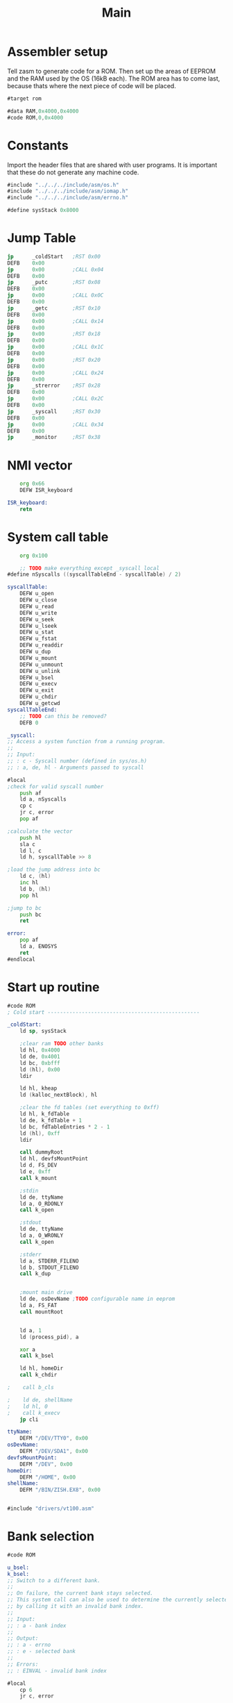 #+TITLE: Main
#+PROPERTY: header-args :tangle yes

* Assembler setup
Tell zasm to generate code for a ROM.
Then set up the areas of EEPROM and the RAM used by the OS (16kB each).
The ROM area has to come last, because thats where the next piece of code will
be placed.

#+BEGIN_SRC asm
#target rom

#data RAM,0x4000,0x4000
#code ROM,0,0x4000
#+END_SRC

* Constants
Import the header files that are shared with user programs. It is important that
these do not generate any machine code.

#+BEGIN_SRC asm
#include "../../../include/asm/os.h"
#include "../../../include/asm/iomap.h"
#include "../../../include/asm/errno.h"

#define sysStack 0x8000
#+END_SRC

* Jump Table

#+BEGIN_SRC asm
    jp      _coldStart   ;RST 0x00
    DEFB    0x00
    jp      0x00         ;CALL 0x04
    DEFB    0x00
    jp      _putc        ;RST 0x08
    DEFB    0x00
    jp      0x00         ;CALL 0x0C
    DEFB    0x00
    jp      _getc        ;RST 0x10
    DEFB    0x00
    jp      0x00         ;CALL 0x14
    DEFB    0x00
    jp      0x00         ;RST 0x18
    DEFB    0x00
    jp      0x00         ;CALL 0x1C
    DEFB    0x00
    jp      0x00         ;RST 0x20
    DEFB    0x00
    jp      0x00         ;CALL 0x24
    DEFB    0x00
    jp      _strerror    ;RST 0x28
    DEFB    0x00
    jp      0x00         ;CALL 0x2C
    DEFB    0x00
    jp      _syscall     ;RST 0x30
    DEFB    0x00
    jp      0x00         ;CALL 0x34
    DEFB    0x00
    jp      _monitor     ;RST 0x38
#+END_SRC

* NMI vector

#+BEGIN_SRC asm
    org 0x66
    DEFW ISR_keyboard

ISR_keyboard:
    retn
#+END_SRC

* System call table

#+BEGIN_SRC asm
    org 0x100

    ;; TODO make everything except _syscall local
#define nSyscalls ((syscallTableEnd - syscallTable) / 2)

syscallTable:
    DEFW u_open
    DEFW u_close
    DEFW u_read
    DEFW u_write
    DEFW u_seek
    DEFW u_lseek
    DEFW u_stat
    DEFW u_fstat
    DEFW u_readdir
    DEFW u_dup
    DEFW u_mount
    DEFW u_unmount
    DEFW u_unlink
    DEFW u_bsel
    DEFW u_execv
    DEFW u_exit
    DEFW u_chdir
    DEFW u_getcwd
syscallTableEnd:
    ;; TODO can this be removed?
    DEFB 0

_syscall:
;; Access a system function from a running program.
;;
;; Input:
;; : c - Syscall number (defined in sys/os.h)
;; : a, de, hl - Arguments passed to syscall

#local
;check for valid syscall number
    push af
    ld a, nSyscalls
    cp c
    jr c, error
    pop af

;calculate the vector
    push hl
    sla c
    ld l, c
    ld h, syscallTable >> 8

;load the jump address into bc
    ld c, (hl)
    inc hl
    ld b, (hl)
    pop hl

;jump to bc
    push bc
    ret

error:
    pop af
    ld a, ENOSYS
    ret
#endlocal
#+END_SRC

* Start up routine
#+BEGIN_SRC asm
#code ROM
; Cold start -------------------------------------------------

_coldStart:
    ld sp, sysStack

    ;clear ram TODO other banks
    ld hl, 0x4000
    ld de, 0x4001
    ld bc, 0xbfff
    ld (hl), 0x00
    ldir

    ld hl, kheap
    ld (kalloc_nextBlock), hl

    ;clear the fd tables (set everything to 0xff)
    ld hl, k_fdTable
    ld de, k_fdTable + 1
    ld bc, fdTableEntries * 2 - 1
    ld (hl), 0xff
    ldir

    call dummyRoot
    ld hl, devfsMountPoint
    ld d, FS_DEV
    ld e, 0xff
    call k_mount

    ;stdin
    ld de, ttyName
    ld a, O_RDONLY
    call k_open

    ;stdout
    ld de, ttyName
    ld a, O_WRONLY
    call k_open

    ;stderr
    ld a, STDERR_FILENO
    ld b, STDOUT_FILENO
    call k_dup


    ;mount main drive
    ld de, osDevName ;TODO configurable name in eeprom
    ld a, FS_FAT
    call mountRoot


    ld a, 1
    ld (process_pid), a

    xor a
    call k_bsel

    ld hl, homeDir
    call k_chdir

;    call b_cls

;    ld de, shellName
;    ld hl, 0
;    call k_execv
    jp cli

ttyName:
    DEFM "/DEV/TTY0", 0x00
osDevName:
    DEFM "/DEV/SDA1", 0x00
devfsMountPoint:
    DEFM "/DEV", 0x00
homeDir:
    DEFM "/HOME", 0x00
shellName:
    DEFM "/BIN/ZISH.EX8", 0x00


#include "drivers/vt100.asm"
#+END_SRC

* Bank selection
#+BEGIN_SRC asm
#code ROM

u_bsel:
k_bsel:
;; Switch to a different bank.
;;
;; On failure, the current bank stays selected.
;; This system call can also be used to determine the currently selected bank
;; by calling it with an invalid bank index.
;;
;; Input:
;; : a - bank index
;;
;; Output:
;; : a - errno
;; : e - selected bank
;;
;; Errors:
;; : EINVAL - invalid bank index

#local
    cp 6
    jr c, error

    or a, 0x08 ;make sure OS rom bank stays selected
    out (BANKSEL_PORT), a
    ld (process_bank), a
    ld e, a
    xor a
    ret

error:
    ld a, (process_bank)
    ld e, a
    ld a, EINVAL
    ret
#endlocal
#+END_SRC

* Includes

#+BEGIN_SRC asm
; Libraries
#include "math.asm"
#include "string.asm"

#include "drive.asm"
#include "font.asm"
#include "monitor.asm"
#include "process.asm"
#include "cli.asm"
#include "block.asm"
#include "path.asm"
#include "error.asm"

; File systems
#include "fs/vfs.asm"
#include "fs/fatfs.asm"
#include "fs/devfs.asm"

; Drivers
#include "drivers/ft240.asm"
#include "drivers/sd.asm"

; Gets generated when assembling the OS
#include "version.asm"

;; SECTION RAM ;0x4000 - 0x7fff, 16kB
	;; org 0x4000

;; SECTION ram_driveTable
;; SECTION ram_fileTable
;; SECTION ram_fdTable

;; SECTION ram_os

;; PUBLIC kheap
;; SECTION ram_kheap
#+END_SRC

* Kernel memory allocator
The heap has to be at the end of the OS RAM area, since it grows upward.

#+BEGIN_SRC asm
#code ROM

kalloc:
;; Allocates memory on the kernel heap. This memory cannot be freed.
;;
;; Input:
;; : hl - number of bytes to be allocated
;;
;; Output:
;; : hl - pointer to the allocated memory
;; : a - errno
;;
;; Errors:
;; : EINVAL - Zero bytes were requested
;; : ENOMEM - Kernel heap is out of memory

#local

;check that hl is not 0
    xor a
    cp h
    jr nz, notZero
    cp l
    jr nz, notZero

    ld a, EINVAL
    ret

notZero:
    ; if (MEM_user - *kalloc_nextBlock < size) return ENOMEM;
    push hl ;size
    ld hl, MEM_user
    ld de, (kalloc_nextBlock)
    or a
    sbc hl, de
    ; hl = maximum size
    pop de

    or a
    sbc hl, de
    jr c, memError

    ; de = size
    ld hl, (kalloc_nextBlock)
    push hl
    ; carry is not set
    adc hl, de
    ld (kalloc_nextBlock), hl
    pop hl
    ret


memError:
    ld a, ENOMEM
    ret
#endlocal

#data RAM
kalloc_nextBlock:
    DEFW 0
#+END_SRC

#+BEGIN_SRC asm
#data RAM
kheap:

#end
#+END_SRC
